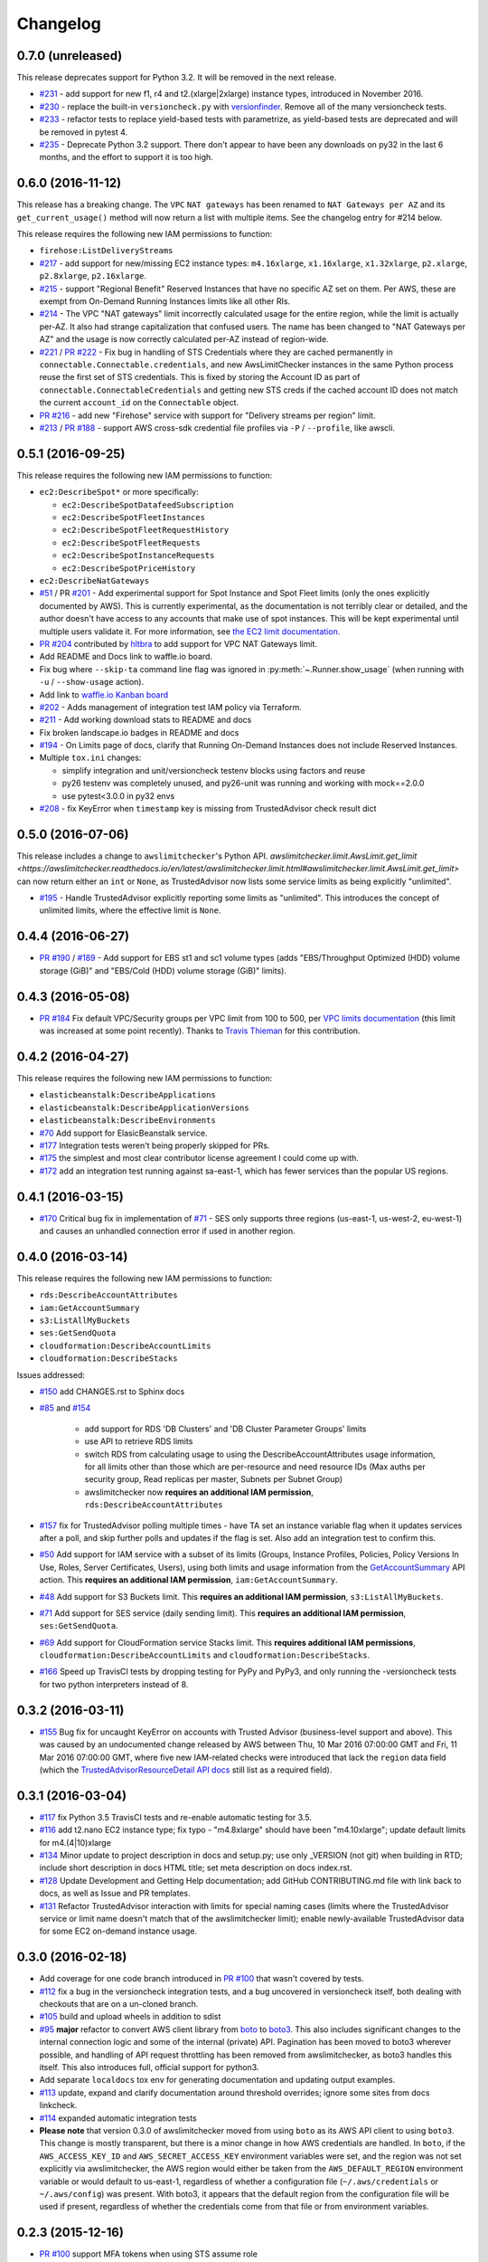 Changelog
=========

0.7.0 (unreleased)
------------------

This release deprecates support for Python 3.2. It will be removed in the
next release.

* `#231 <https://github.com/jantman/awslimitchecker/issues/231>`_ - add support
  for new f1, r4 and t2.(xlarge|2xlarge) instance types, introduced in November
  2016.
* `#230 <https://github.com/jantman/awslimitchecker/issues/230>`_ - replace the
  built-in ``versioncheck.py`` with `versionfinder <http://versionfinder.readthedocs.io/en/latest/>`_. Remove all of the many versioncheck tests.
* `#233 <https://github.com/jantman/awslimitchecker/issues/233>`_ - refactor
  tests to replace yield-based tests with parametrize, as yield-based tests are
  deprecated and will be removed in pytest 4.
* `#235 <https://github.com/jantman/awslimitchecker/issues/235>`_ - Deprecate
  Python 3.2 support. There don't appear to have been any downloads on py32
  in the last 6 months, and the effort to support it is too high.

0.6.0 (2016-11-12)
------------------

This release has a breaking change. The ``VPC`` ``NAT gateways`` has been renamed
to ``NAT Gateways per AZ`` and its ``get_current_usage()`` method will now return
a list with multiple items. See the changelog entry for #214 below.

This release requires the following new IAM permissions to function:

* ``firehose:ListDeliveryStreams``

* `#217 <https://github.com/jantman/awslimitchecker/issues/217>`_ - add support
  for new/missing EC2 instance types: ``m4.16xlarge``, ``x1.16xlarge``, ``x1.32xlarge``,
  ``p2.xlarge``, ``p2.8xlarge``, ``p2.16xlarge``.
* `#215 <https://github.com/jantman/awslimitchecker/issues/215>`_ - support
  "Regional Benefit" Reserved Instances that have no specific AZ set on them. Per
  AWS, these are exempt from On-Demand Running Instances limits like all other
  RIs.
* `#214 <https://github.com/jantman/awslimitchecker/issues/214>`_ - The VPC "NAT gateways"
  limit incorrectly calculated usage for the entire region, while the limit is
  actually per-AZ. It also had strange capitalization that confused users. The name
  has been changed to "NAT Gateways per AZ" and the usage is now correctly calculated
  per-AZ instead of region-wide.
* `#221 <https://github.com/jantman/awslimitchecker/issues/221>`_ /
  `PR #222 <https://github.com/jantman/awslimitchecker/pull/222>`_ - Fix bug
  in handling of STS Credentials where they are cached permanently in
  ``connectable.Connectable.credentials``, and new AwsLimitChecker instances
  in the same Python process reuse the first set of STS credentials. This is
  fixed by storing the Account ID as part of
  ``connectable.ConnectableCredentials`` and getting new STS creds if the cached
  account ID does not match the current ``account_id`` on the ``Connectable``
  object.
* `PR #216 <https://github.com/jantman/awslimitchecker/pull/216>`_ - add new
  "Firehose" service with support for "Delivery streams per region" limit.
* `#213 <https://github.com/jantman/awslimitchecker/issues/213>`_ /
  `PR #188 <https://github.com/jantman/awslimitchecker/pull/188>`_ - support
  AWS cross-sdk credential file profiles via ``-P`` / ``--profile``, like
  awscli.

0.5.1 (2016-09-25)
------------------

This release requires the following new IAM permissions to function:

* ``ec2:DescribeSpot*`` or more specifically:

  * ``ec2:DescribeSpotDatafeedSubscription``
  * ``ec2:DescribeSpotFleetInstances``
  * ``ec2:DescribeSpotFleetRequestHistory``
  * ``ec2:DescribeSpotFleetRequests``
  * ``ec2:DescribeSpotInstanceRequests``
  * ``ec2:DescribeSpotPriceHistory``

* ``ec2:DescribeNatGateways``

* `#51 <https://github.com/jantman/awslimitchecker/issues/51>`_ / PR `#201 <https://github.com/jantman/awslimitchecker/pull/201>`_ - Add experimental support for Spot Instance and Spot Fleet limits (only the ones explicitly documented by AWS). This is currently experimental, as the documentation is not terribly clear or detailed, and the author doesn't have access to any accounts that make use of spot instances. This will be kept experimental until multiple users validate it. For more information, see `the EC2 limit documentation <http://awslimitchecker.readthedocs.io/en/latest/limits.html#ec2>`_.
* `PR #204 <https://github.com/jantman/awslimitchecker/pull/204>`_ contributed by `hltbra <https://github.com/hltbra>`_ to add support for VPC NAT Gateways limit.
* Add README and Docs link to waffle.io board.
* Fix bug where ``--skip-ta`` command line flag was ignored in :py:meth:`~.Runner.show_usage` (when running with ``-u`` / ``--show-usage`` action).
* Add link to `waffle.io Kanban board <https://waffle.io/jantman/awslimitchecker>`_
* `#202 <https://github.com/jantman/awslimitchecker/issues/202>`_ - Adds management of integration test IAM policy via Terraform.
* `#211 <https://github.com/jantman/awslimitchecker/issues/211>`_ - Add working download stats to README and docs
* Fix broken landscape.io badges in README and docs
* `#194 <https://github.com/jantman/awslimitchecker/issues/194>`_ - On Limits page of docs, clarify that Running On-Demand Instances does not include Reserved Instances.
* Multiple ``tox.ini`` changes:

  * simplify integration and unit/versioncheck testenv blocks using factors and reuse
  * py26 testenv was completely unused, and py26-unit was running and working with mock==2.0.0
  * use pytest<3.0.0 in py32 envs

* `#208 <https://github.com/jantman/awslimitchecker/issues/208>`_ - fix KeyError when ``timestamp`` key is missing from TrustedAdvisor check result dict

0.5.0 (2016-07-06)
------------------

This release includes a change to ``awslimitchecker``'s Python API. `awslimitchecker.limit.AwsLimit.get_limit <https://awslimitchecker.readthedocs.io/en/latest/awslimitchecker.limit.html#awslimitchecker.limit.AwsLimit.get_limit>` can now return either an ``int`` or ``None``, as TrustedAdvisor now lists some service limits as being explicitly "unlimited".

* `#195 <https://github.com/jantman/awslimitchecker/issues/195>`_ - Handle TrustedAdvisor explicitly reporting some limits as "unlimited". This introduces the concept of unlimited limits, where the effective limit is ``None``.

0.4.4 (2016-06-27)
------------------

* `PR #190 <https://github.com/jantman/awslimitchecker/pull/19>`_ / `#189 <https://github.com/jantman/awslimitchecker/issues/189>`_ - Add support for EBS st1 and sc1 volume types (adds "EBS/Throughput Optimized (HDD) volume storage (GiB)" and "EBS/Cold (HDD) volume storage (GiB)" limits).

0.4.3 (2016-05-08)
------------------

* `PR #184 <https://github.com/jantman/awslimitchecker/pull/184>`_ Fix default VPC/Security groups per VPC limit from 100 to 500, per `VPC limits documentation <http://docs.aws.amazon.com/AmazonVPC/latest/UserGuide/VPC_Appendix_Limits.html#vpc-limits-security-groups>`_ (this limit was increased at some point recently). Thanks to `Travis Thieman <https://github.com/thieman>`_ for this contribution.

0.4.2 (2016-04-27)
------------------

This release requires the following new IAM permissions to function:

* ``elasticbeanstalk:DescribeApplications``
* ``elasticbeanstalk:DescribeApplicationVersions``
* ``elasticbeanstalk:DescribeEnvironments``

* `#70 <https://github.com/jantman/awslimitchecker/issues/70>`_ Add support for ElasicBeanstalk service.
* `#177 <https://github.com/jantman/awslimitchecker/issues/177>`_ Integration tests weren't being properly skipped for PRs.
* `#175 <https://github.com/jantman/awslimitchecker/issues/175>`_ the simplest and most clear contributor license agreement I could come up with.
* `#172 <https://github.com/jantman/awslimitchecker/issues/172>`_ add an integration test running against sa-east-1, which has fewer services than the popular US regions.

0.4.1 (2016-03-15)
------------------

* `#170 <https://github.com/jantman/awslimitchecker/issues/170>`_ Critical bug fix in implementation of `#71 <https://github.com/jantman/awslimitchecker/issues/71>`_ - SES only supports three regions (us-east-1, us-west-2, eu-west-1) and causes an unhandled connection error if used in another region.

0.4.0 (2016-03-14)
------------------

This release requires the following new IAM permissions to function:

* ``rds:DescribeAccountAttributes``
* ``iam:GetAccountSummary``
* ``s3:ListAllMyBuckets``
* ``ses:GetSendQuota``
* ``cloudformation:DescribeAccountLimits``
* ``cloudformation:DescribeStacks``

Issues addressed:

* `#150 <https://github.com/jantman/awslimitchecker/issues/150>`_ add CHANGES.rst to Sphinx docs
* `#85 <https://github.com/jantman/awslimitchecker/issues/85>`_ and `#154 <https://github.com/jantman/awslimitchecker/issues/154>`_

    * add support for RDS 'DB Clusters' and 'DB Cluster Parameter Groups' limits
    * use API to retrieve RDS limits
    * switch RDS from calculating usage to using the DescribeAccountAttributes usage information, for all limits other than those which are per-resource and need resource IDs (Max auths per security group, Read replicas per master, Subnets per Subnet Group)
    * awslimitchecker now **requires an additional IAM permission**, ``rds:DescribeAccountAttributes``
* `#157 <https://github.com/jantman/awslimitchecker/issues/157>`_ fix for TrustedAdvisor polling multiple times - have TA set an instance variable flag when it updates services after a poll, and skip further polls and updates if the flag is set. Also add an integration test to confirm this.
* `#50 <https://github.com/jantman/awslimitchecker/issues/50>`_ Add support for IAM service with a subset of its limits (Groups, Instance Profiles, Policies, Policy Versions In Use, Roles, Server Certificates, Users), using both limits and usage information from the `GetAccountSummary <http://docs.aws.amazon.com/IAM/latest/APIReference/API_GetAccountSummary.html>`_ API action. This **requires an additional IAM permission**, ``iam:GetAccountSummary``.
* `#48 <https://github.com/jantman/awslimitchecker/issues/48>`_ Add support for S3 Buckets limit. This **requires an additional IAM permission**, ``s3:ListAllMyBuckets``.
* `#71 <https://github.com/jantman/awslimitchecker/issues/71>`_ Add support for SES service (daily sending limit). This **requires an additional IAM permission**, ``ses:GetSendQuota``.
* `#69 <https://github.com/jantman/awslimitchecker/issues/69>`_ Add support for CloudFormation service Stacks limit. This **requires additional IAM permissions**, ``cloudformation:DescribeAccountLimits`` and ``cloudformation:DescribeStacks``.
* `#166 <https://github.com/jantman/awslimitchecker/issues/166>`_ Speed up TravisCI tests by dropping testing for PyPy and PyPy3, and only running the -versioncheck tests for two python interpreters instead of 8.

0.3.2 (2016-03-11)
------------------

* `#155 <https://github.com/jantman/awslimitchecker/issues/155>`_ Bug fix for uncaught KeyError on accounts with Trusted Advisor (business-level support and above). This was caused by an undocumented change released by AWS between Thu, 10 Mar 2016 07:00:00 GMT and Fri, 11 Mar 2016 07:00:00 GMT, where five new IAM-related checks were introduced that lack the ``region`` data field (which the `TrustedAdvisorResourceDetail API docs <https://docs.aws.amazon.com/awssupport/latest/APIReference/API_TrustedAdvisorResourceDetail.html>`_ still list as a required field).

0.3.1 (2016-03-04)
------------------

* `#117 <https://github.com/jantman/awslimitchecker/issues/117>`_ fix Python 3.5 TravisCI tests and re-enable automatic testing for 3.5.
* `#116 <https://github.com/jantman/awslimitchecker/issues/116>`_ add t2.nano EC2 instance type; fix typo - "m4.8xlarge" should have been "m4.10xlarge"; update default limits for m4.(4|10)xlarge
* `#134 <https://github.com/jantman/awslimitchecker/issues/134>`_ Minor update to project description in docs and setup.py; use only _VERSION (not git) when building in RTD; include short description in docs HTML title; set meta description on docs index.rst.
* `#128 <https://github.com/jantman/awslimitchecker/issues/128>`_ Update Development and Getting Help documentation; add GitHub CONTRIBUTING.md file with link back to docs, as well as Issue and PR templates.
* `#131 <https://github.com/jantman/awslimitchecker/issues/131>`_ Refactor TrustedAdvisor interaction with limits for special naming cases (limits where the TrustedAdvisor service or limit name doesn't match that of the awslimitchecker limit); enable newly-available TrustedAdvisor data for some EC2 on-demand instance usage.

0.3.0 (2016-02-18)
------------------

* Add coverage for one code branch introduced in `PR #100 <https://github.com/jantman/awslimitchecker/pull/100>`_ that wasn't covered by tests.
* `#112 <https://github.com/jantman/awslimitchecker/issues/112>`_ fix a bug in the versioncheck integration tests, and a bug uncovered in versioncheck itself, both dealing with checkouts that are on a un-cloned branch.
* `#105 <https://github.com/jantman/awslimitchecker/issues/105>`_ build and upload wheels in addition to sdist
* `#95 <https://github.com/jantman/awslimitchecker/issues/95>`_ **major** refactor to convert AWS client library from `boto <https://github.com/boto/boto>`_ to `boto3 <https://github.com/boto/boto3>`_. This also includes significant changes to the internal connection logic and some of the internal (private) API. Pagination has been moved to boto3 wherever possible, and handling of API request throttling has been removed from awslimitchecker, as boto3 handles this itself. This also introduces full, official support for python3.
* Add separate ``localdocs`` tox env for generating documentation and updating output examples.
* `#113 <https://github.com/jantman/awslimitchecker/issues/113>`_ update, expand and clarify documentation around threshold overrides; ignore some sites from docs linkcheck.
* `#114 <https://github.com/jantman/awslimitchecker/issues/114>`_ expanded automatic integration tests
* **Please note** that version 0.3.0 of awslimitchecker moved from using ``boto`` as its AWS API client to using ``boto3``. This change is mostly transparent, but there is a minor change in how AWS credentials are handled. In ``boto``, if the ``AWS_ACCESS_KEY_ID`` and ``AWS_SECRET_ACCESS_KEY`` environment variables were set, and the region was not set explicitly via awslimitchecker, the AWS region would either be taken from the ``AWS_DEFAULT_REGION`` environment variable or would default to us-east-1, regardless of whether a configuration file (``~/.aws/credentials`` or ``~/.aws/config``) was present. With boto3, it appears that the default region from the configuration file will be used if present, regardless of whether the credentials come from that file or from environment variables.

0.2.3 (2015-12-16)
------------------

* `PR #100 <https://github.com/jantman/awslimitchecker/pull/100>`_ support MFA tokens when using STS assume role
* `#107 <https://github.com/jantman/awslimitchecker/issues/107>`_ add support to explicitly disable pagination, and use for TrustedAdvisor to prevent pagination warnings

0.2.2 (2015-12-02)
------------------

* `#83 <https://github.com/jantman/awslimitchecker/issues/83>`_ remove the "v" prefix from version tags so ReadTheDocs will build them automatically.
* `#21 <https://github.com/jantman/awslimitchecker/issues/21>`_ run simple integration tests of ``-l`` and ``-u`` for commits to main repo branches.

0.2.1 (2015-12-01)
------------------

* `#101 <https://github.com/jantman/awslimitchecker/issues/101>`_ Ignore stopped and terminated instances from EC2 Running On-Demand Instances usage count.
* `#47 <https://github.com/jantman/awslimitchecker/issues/47>`_ In VersionCheck git -e tests, explicitly fetch git tags at beginning of test.

0.2.0 (2015-11-29)
------------------

* `#86 <https://github.com/jantman/awslimitchecker/issues/86>`_ wrap all AWS API queries in ``awslimitchecker.utils.boto_query_wrapper`` to retry queries with an exponential backoff when API request throttling/rate limiting is encountered
* Attempt at fixing `#47 <https://github.com/jantman/awslimitchecker/issues/47>`_ where versioncheck acceptance tests fail under TravisCI, when testing master after a tagged release (when there's a tag for the current commit)
* Fix `#73 <https://github.com/jantman/awslimitchecker/issues/73>`_ versioncheck.py reports incorrect information when package is installed in a virtualenv inside a git repository
* Fix `#87 <https://github.com/jantman/awslimitchecker/issues/87>`_ run coverage in all unit test Tox environments, not a dedicated env
* Fix `#75 <https://github.com/jantman/awslimitchecker/issues/75>`_ re-enable py26 Travis builds now that `pytest-dev/pytest#1035 <https://github.com/pytest-dev/pytest/issues/1035>`_ is fixed (pytest >= 2.8.3)
* Fix `#13 <https://github.com/jantman/awslimitchecker/issues/13>`_ re-enable Sphinx documentation linkcheck
* Fix `#40 <https://github.com/jantman/awslimitchecker/issues/40>`_ add support for pagination of API responses (to get all results) and handle pagination for all current services
* Fix `#88 <https://github.com/jantman/awslimitchecker/issues/88>`_ add support for API-derived limits. This is a change to the public API for ``awslimitchecker.limit.AwsLimit`` and the CLI output.
* Fix `#72 <https://github.com/jantman/awslimitchecker/issues/72>`_ add support for some new limits returned by Trusted Advisor. This renames the following limits:
  * ``EC2/EC2-VPC Elastic IPs`` to ``EC2/VPC Elastic IP addresses (EIPs)``
  * ``RDS/Read Replicas per Master`` to ``RDS/Read replicas per master``
  * ``RDS/Parameter Groups`` to ``RDS/DB parameter groups``
* Fix `#84 <https://github.com/jantman/awslimitchecker/issues/84>`_ pull some EC2 limits from the API's DescribeAccountAttributes action
* Fix `#94 <https://github.com/jantman/awslimitchecker/issues/94>`_ pull AutoScaling limits from the API's DescribeAccountLimits action
* Add ``autoscaling:DescribeAccountLimits`` and ``ec2:DescribeAccountAttributes`` to required IAM permissions.
* Ignore ``AccountLimits`` objects from result pagination

0.1.3 (2015-10-04)
------------------

* Update trove classifier Development Status in setup.py to Beta
* Fix markup formatting issue in ``docs/source/getting_started.rst``
* temporarily disable py26 testenv in Travis; failing due to upstream bug https://github.com/pytest-dev/pytest/issues/1035
* `PR #64 <https://github.com/jantman/awslimitchecker/pull/64>`_ and `#68 <https://github.com/jantman/awslimitchecker/issues/68>`_ -
  support [STS](http://docs.aws.amazon.com/STS/latest/APIReference/Welcome.html) and regions
  * Add support for passing in a region to connect to via ``-r`` / ``--region``
  * Add support for using STS to check resources in another account, including support for ``external_id``
  * Major refactor of how service classes connect to AWS API
* `#74 <https://github.com/jantman/awslimitchecker/issues/74>`_ add support for EC2 t2.large instance type
* `#65 <https://github.com/jantman/awslimitchecker/issues/65>`_ handle case where ElastiCache API returns CacheCluster response with CacheNodes None
* `#63 <https://github.com/jantman/awslimitchecker/issues/63>`_ update Python usage documentation
* `#49 <https://github.com/jantman/awslimitchecker/issues/49>`_ clean up badges in README.rst and sphinx index.rst; PyPi downloads and version badges broken (switch to shields.io)
* `#67 <https://github.com/jantman/awslimitchecker/issues/67>`_ fix typo in required IAM policy; comma missing in list returned from `_Ec2Service.required_iam_permissions()`
* `#76 <https://github.com/jantman/awslimitchecker/issues/76>`_ default limits for EBS volume usage were in TiB not GiB, causing invalid default limits on accounts without Trusted Advisor
* Changes to some tests in ``test_versioncheck.py`` to aid in debugging `#47 <https://github.com/jantman/awslimitchecker/issues/47>`_ where Travis tests fail on master because of git tag from release (if re-run after release)

0.1.2 (2015-08-13)
------------------

* `#62 <https://github.com/jantman/awslimitchecker/issues/62>`_ - For 'RDS/DB snapshots per user' limit, only count manual snapshots. (fix bug in fix for `#54 <https://github.com/jantman/awslimitchecker/issues/54>`_)

0.1.1 (2015-08-13)
------------------

* `#54 <https://github.com/jantman/awslimitchecker/issues/54>`_ - For 'RDS/DB snapshots per user' limit, only count manual snapshots.
* `PR #58 <https://github.com/jantman/awslimitchecker/pull/58>`_ - Fix issue where BotoServerError exception is unhandled when checking ElastiCache limits on new accounts without EC2-Classic.
* `#55 <https://github.com/jantman/awslimitchecker/issues/55>`_ - use .version instead of .parsed_version to fix version information when using pip<6
* `#46 <https://github.com/jantman/awslimitchecker/issues/46>`_ - versioncheck integration test fixes
  * Rename ``-integration`` tox environments to ``-versioncheck``
  * Skip versioncheck git install integration tests on PRs, since they'll fail
* `#56 <https://github.com/jantman/awslimitchecker/issues/56>`_ - logging fixes
  * change the AGPL warning message to write directly to STDERR instead of logging
  * document logging configuration for library use
  * move boto log suppression from checker to runner
* Add contributing docs

0.1.0 (2015-07-25)
------------------

* initial released version
